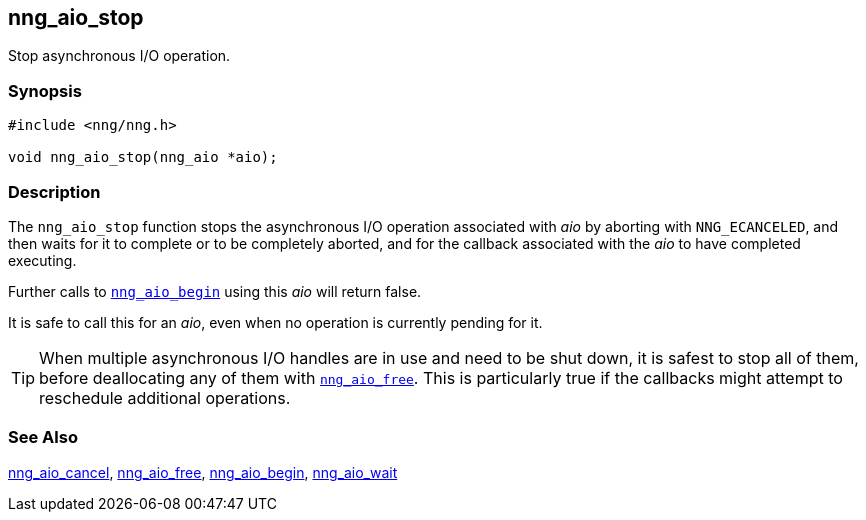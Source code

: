 ## nng_aio_stop

Stop asynchronous I/O operation.

### Synopsis

```c
#include <nng/nng.h>

void nng_aio_stop(nng_aio *aio);
```

### Description

The `nng_aio_stop` function stops the asynchronous I/O operation associated with _aio_ by aborting with `NNG_ECANCELED`, and then waits for it to complete or to be completely aborted, and for the callback associated with the _aio_ to have completed executing.

Further calls to
xref:../iop/nng_aio_begin.adoc[`nng_aio_begin`] using this _aio_ will return false.

It is safe to call this for an _aio_, even when no operation is currently pending for it.

TIP: When multiple asynchronous I/O handles are in use and need to be shut down, it is safest to stop all of them, before deallocating any of them with xref:nng_aio_free.adoc[`nng_aio_free`].
This is particularly true if the callbacks might attempt to reschedule additional operations.

### See Also

xref:nng_aio_cancel.adoc[nng_aio_cancel],
xref:nng_aio_free..adoc[nng_aio_free],
xref:../iop/nng_aio_begin.adoc[nng_aio_begin],
xref:nng_aio_wait.adoc[nng_aio_wait]
